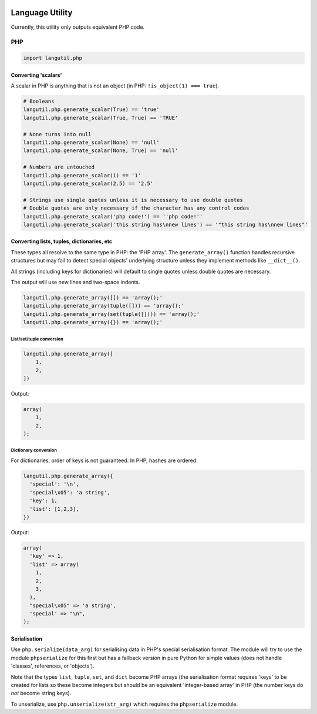 .. image:: https://travis-ci.org/Appdynamics/python-langutil.png?branch=develop   :target: https://travis-ci.org/Appdynamics/python-langutil

Language Utility
================

Currently, this utility only outputs equivalent PHP code.

PHP
---

.. code:: python

    import langutil.php

Converting 'scalars'
~~~~~~~~~~~~~~~~~~~~

A scalar in PHP is anything that is not an object (in PHP:
``!is_object(1) === true``).

.. code:: python

    # Booleans
    langutil.php.generate_scalar(True) == 'true'
    langutil.php.generate_scalar(True, True) == 'TRUE'

    # None turns into null
    langutil.php.generate_scalar(None) == 'null'
    langutil.php.generate_scalar(None, True) == 'null'

    # Numbers are untouched
    langutil.php.generate_scalar(1) == '1'
    langutil.php.generate_scalar(2.5) == '2.5'

    # Strings use single quotes unless it is necessary to use double quotes
    # Double quotes are only necessary if the character has any control codes
    langutil.php.generate_scalar('php code!') == ''php code!''
    langutil.php.generate_scalar('this string has\nnew lines') == '"this string has\nnew lines"'

Converting lists, tuples, dictionaries, etc
~~~~~~~~~~~~~~~~~~~~~~~~~~~~~~~~~~~~~~~~~~~

These types all resolve to the same type in PHP: the 'PHP array'. The
``generate_array()`` function handles recursive structures but may fail
to detect special objects' underlying structure unless they implement
methods like ``__dict__()``.

All strings (including keys for dictionaries) will default to single
quotes unless double quotes are necessary.

The output will use new lines and two-space indents.

.. code:: python

    langutil.php.generate_array([]) == 'array();'
    langutil.php.generate_array(tuple([])) == 'array();'
    langutil.php.generate_array(set(tuple([]))) == 'array();'
    langutil.php.generate_array({}) == 'array();'

List/set/tuple conversion
^^^^^^^^^^^^^^^^^^^^^^^^^

.. code:: python

    langutil.php.generate_array([
        1,
        2,
    ])

Output:

.. code:: php

    array(
        1,
        2,
    );

Dictionary conversion
^^^^^^^^^^^^^^^^^^^^^

For dictionaries, order of keys is not guaranteed. In PHP, hashes are
ordered.

.. code:: python

    langutil.php.generate_array({
      'special': '\n',
      'special\x05': 'a string',
      'key': 1,
      'list': [1,2,3],
    })

Output:

.. code:: php

    array(
      'key' => 1,
      'list' => array(
        1,
        2,
        3,
      ),
      "special\x05" => 'a string',
      'special' => "\n",
    );

Serialisation
~~~~~~~~~~~~~

Use ``php.serialize(data_arg)`` for serialising data in PHP's special
serialisation format. The module will try to use the module
``phpserialize`` for this first but has a fallback version in pure
Python for simple values (does not handle 'classes', references, or
'objects').

Note that the types ``list``, ``tuple``, ``set``, and ``dict`` become
PHP arrays (the serialisation format requires 'keys' to be created for
lists so these become integers but should be an equivalent
'integer-based array' in PHP (the number keys do *not* become string
keys).

To unserialize, use ``php.unserialize(str_arg)`` which requires the
``phpserialize`` module.

.. |Build Status| image:: https://travis-ci.org/Appdynamics/python-langutil.png?branch=develop
   :target: https://travis-ci.org/Appdynamics/python-langutil
